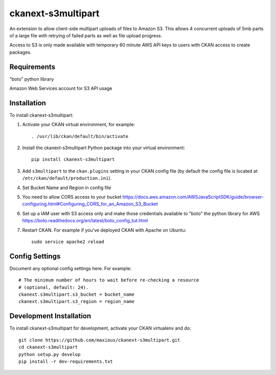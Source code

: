 =============
ckanext-s3multipart
=============

An extension to allow client-side multipart uploads of files to Amazon S3.
This allows 4 concurrent uploads of 5mb parts of a large file with retrying of failed parts
as well as file upload progress.

Access to S3 is only made available with temporary 60 minute AWS API keys to users with CKAN access to create packages.

------------
Requirements
------------

"boto" python library

Amazon Web Services account for S3 API usage

------------
Installation
------------

To install ckanext-s3multipart:

1. Activate your CKAN virtual environment, for example::

     . /usr/lib/ckan/default/bin/activate

2. Install the ckanext-s3multipart Python package into your virtual environment::

     pip install ckanext-s3multipart

3. Add ``s3multipart`` to the ``ckan.plugins`` setting in your CKAN
   config file (by default the config file is located at
   ``/etc/ckan/default/production.ini``).

4. Set Bucket Name and Region in config file

5. You need to allow CORS access to your bucket https://docs.aws.amazon.com/AWSJavaScriptSDK/guide/browser-configuring.html#Configuring_CORS_for_an_Amazon_S3_Bucket

6. Set up a IAM user with S3 access only and make those credentials available to "boto" the python library for AWS https://boto.readthedocs.org/en/latest/boto_config_tut.html

7. Restart CKAN. For example if you've deployed CKAN with Apache on Ubuntu::

     sudo service apache2 reload


---------------
Config Settings
---------------

Document any optional config settings here. For example::

    # The minimum number of hours to wait before re-checking a resource
    # (optional, default: 24).
    ckanext.s3multipart.s3_bucket = bucket_name
    ckanext.s3multipart.s3_region = region_name

------------------------
Development Installation
------------------------

To install ckanext-s3multipart for development, activate your CKAN virtualenv and
do::

    git clone https://github.com/maxious/ckanext-s3multipart.git
    cd ckanext-s3multipart
    python setup.py develop
    pip install -r dev-requirements.txt


